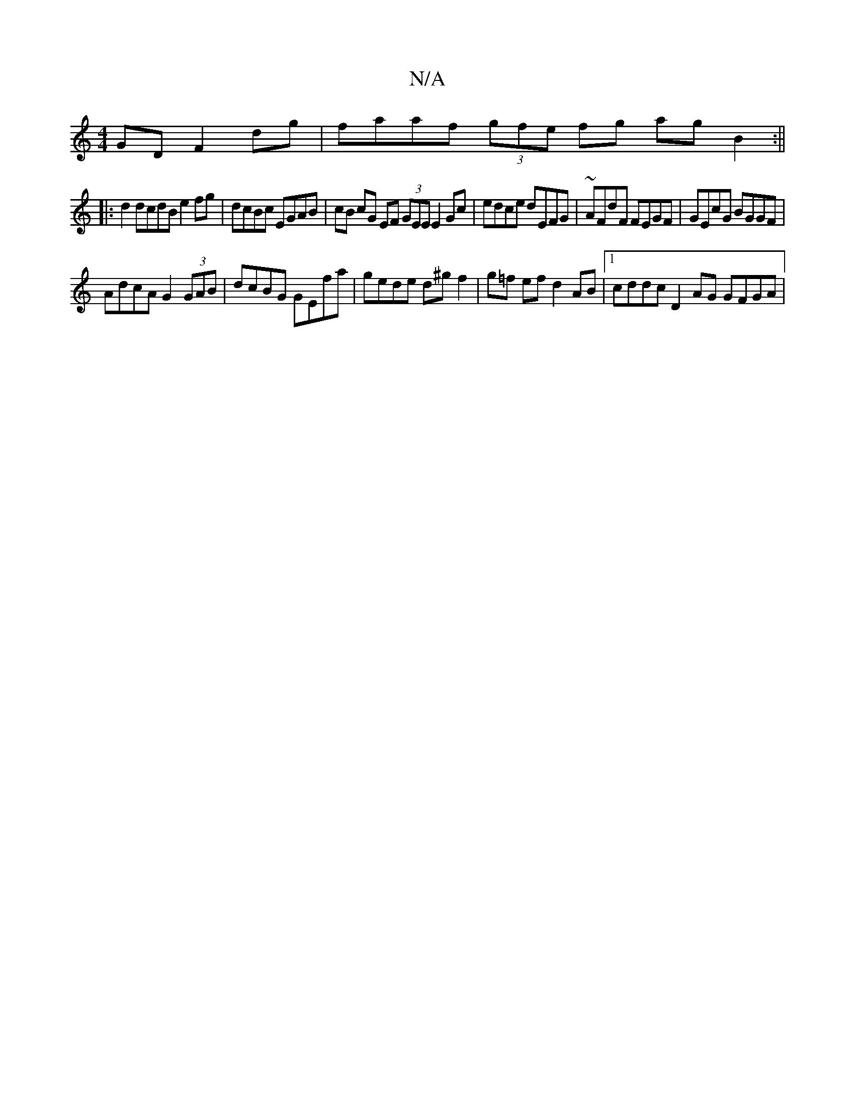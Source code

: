 X:1
T:N/A
M:4/4
R:N/A
K:Cmajor
GD F2 dg | faaf (3gfe fg ag B2 :||
|:d2 dcdB e2 fg | dcBc EGAB | cB cG EF (3GEE E2 Gc | edce dEFG | ~AFdF FEGF | GEcG BGGF |
AdcA G2 (3GAB | dcBG GEfa | gede d^gf2 | g=f ef d2 AB |1 cddc D2 AG GFGA | 